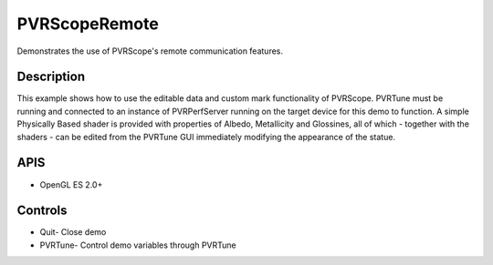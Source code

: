 ==============
PVRScopeRemote
==============

.. figure:: ./PVRScopeRemote.png

Demonstrates the use of PVRScope's remote communication features.

Description
-----------
This example shows how to use the editable data and custom mark functionality of PVRScope. PVRTune must be running and connected to an instance of PVRPerfServer running on the target device for this demo to function. 
A simple Physically Based shader is provided with properties of Albedo, Metallicity and Glossines, all of which - together with the shaders - can be edited from the PVRTune GUI immediately modifying the appearance of the statue.

APIS
----
* OpenGL ES 2.0+

Controls
--------
- Quit- Close demo
- PVRTune- Control demo variables through PVRTune